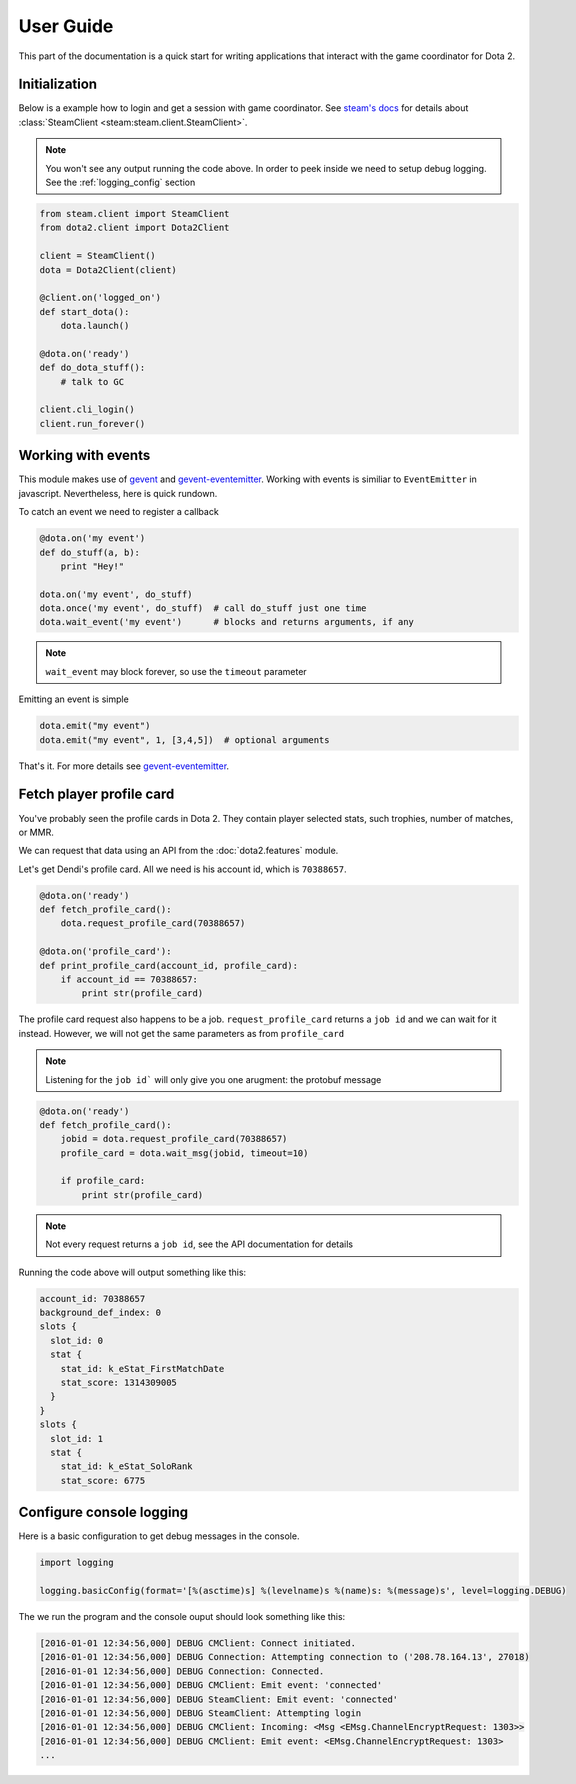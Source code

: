 User Guide
**********

This part of the documentation is a quick start for writing applications that
interact with the game coordinator for Dota 2.


Initialization
==============

Below is a example how to login and get a session with game coordinator.
See `steam's docs <http://steam.readthedocs.io/en/stable/>`_ 
for details about :class:`SteamClient <steam:steam.client.SteamClient>`.

.. note::
    You won't see any output running the code above.
    In order to peek inside we need to setup debug logging.
    See the :ref:`logging_config` section


.. code:: python

    from steam.client import SteamClient
    from dota2.client import Dota2Client

    client = SteamClient()
    dota = Dota2Client(client)

    @client.on('logged_on')
    def start_dota():
        dota.launch()

    @dota.on('ready')
    def do_dota_stuff():
        # talk to GC

    client.cli_login()
    client.run_forever()


Working with events
===================

This module makes use of `gevent <http://www.gevent.org/>`_
and `gevent-eventemitter <https://github.com/rossengeorgiev/gevent-eventemitter>`_.
Working with events is similiar to ``EventEmitter`` in javascript.
Nevertheless, here is quick rundown.

To catch an event we need to register a callback

.. code:: python

    @dota.on('my event')
    def do_stuff(a, b):
        print "Hey!"

    dota.on('my event', do_stuff)
    dota.once('my event', do_stuff)  # call do_stuff just one time
    dota.wait_event('my event')      # blocks and returns arguments, if any

.. note::
    ``wait_event`` may block forever, so use the ``timeout`` parameter

Emitting an event is simple

.. code:: python

    dota.emit("my event")
    dota.emit("my event", 1, [3,4,5])  # optional arguments


That's it. For more details see `gevent-eventemitter <https://github.com/rossengeorgiev/gevent-eventemitter>`_.


Fetch player profile card
=========================

You've probably seen the profile cards in Dota 2.
They contain player selected stats, such trophies, number of matches, or MMR.

We can request that data using an API from the :doc:`dota2.features` module.

Let's get Dendi's profile card. All we need is his account id, which is ``70388657``.

.. code:: python

    @dota.on('ready')
    def fetch_profile_card():
        dota.request_profile_card(70388657)

    @dota.on('profile_card'):
    def print_profile_card(account_id, profile_card):
        if account_id == 70388657:
            print str(profile_card)

The profile card request also happens to be a job.
``request_profile_card`` returns a ``job id`` and we can wait for it instead.
However, we will not get the same parameters as from ``profile_card``

.. note::
    Listening for the ``job id``` will only give you one arugment: the protobuf message

.. code:: python

    @dota.on('ready')
    def fetch_profile_card():
        jobid = dota.request_profile_card(70388657)
        profile_card = dota.wait_msg(jobid, timeout=10)

        if profile_card:
            print str(profile_card)

.. note::
    Not every request returns a ``job id``, see the API documentation for details

Running the code above will output something like this:

.. code::

    account_id: 70388657
    background_def_index: 0
    slots {
      slot_id: 0
      stat {
        stat_id: k_eStat_FirstMatchDate
        stat_score: 1314309005
      }
    }
    slots {
      slot_id: 1
      stat {
        stat_id: k_eStat_SoloRank
        stat_score: 6775


.. _logging_config:

Configure console logging
=========================

Here is a basic configuration to get debug messages in the console.

.. code:: python

    import logging

    logging.basicConfig(format='[%(asctime)s] %(levelname)s %(name)s: %(message)s', level=logging.DEBUG)

The we run the program and the console ouput should look something like this:

.. code::

    [2016-01-01 12:34:56,000] DEBUG CMClient: Connect initiated.
    [2016-01-01 12:34:56,000] DEBUG Connection: Attempting connection to ('208.78.164.13', 27018)
    [2016-01-01 12:34:56,000] DEBUG Connection: Connected.
    [2016-01-01 12:34:56,000] DEBUG CMClient: Emit event: 'connected'
    [2016-01-01 12:34:56,000] DEBUG SteamClient: Emit event: 'connected'
    [2016-01-01 12:34:56,000] DEBUG SteamClient: Attempting login
    [2016-01-01 12:34:56,000] DEBUG CMClient: Incoming: <Msg <EMsg.ChannelEncryptRequest: 1303>>
    [2016-01-01 12:34:56,000] DEBUG CMClient: Emit event: <EMsg.ChannelEncryptRequest: 1303>
    ...


